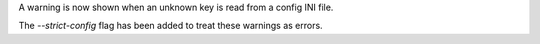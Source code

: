 A warning is now shown when an unknown key is read from a config INI file.

The `--strict-config` flag has been added to treat these warnings as errors.
